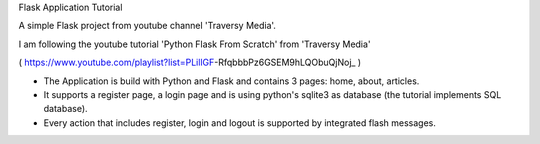 Flask Application Tutorial

A simple Flask project from youtube channel 'Traversy Media'.

I am following the youtube tutorial 'Python Flask From Scratch' from 'Traversy Media'

( https://www.youtube.com/playlist?list=PLillGF-RfqbbbPz6GSEM9hLQObuQjNoj_ )

* The Application is build with Python and Flask and  contains 3 pages: home, about, articles.
* It supports a register page, a login page and is using python's sqlite3 as database (the tutorial implements SQL database).
* Every action that includes register, login and logout is supported by integrated flash messages. 
